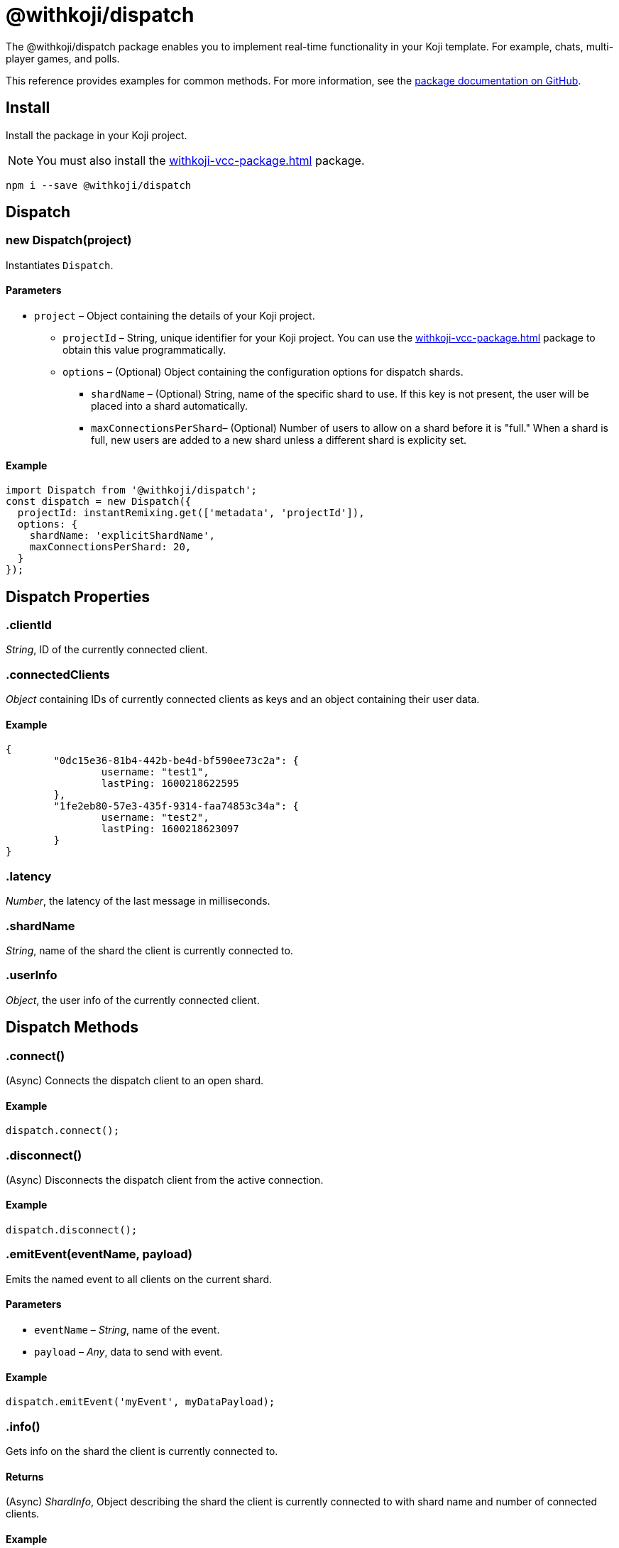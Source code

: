= @withkoji/dispatch
:page-slug: withkoji-dispatch-package

The @withkoji/dispatch package enables you to
//tag::description[]
implement real-time functionality in your Koji template.
//end::description[]
For example, chats, multi-player games, and polls.

This reference provides examples for common methods.
For more information, see the https://github.com/madewithkoji/koji-dispatch[package documentation on GitHub].

== Install

Install the package in your Koji project.

NOTE: You must also install the <<withkoji-vcc-package#>> package.

[source,bash]
npm i --save @withkoji/dispatch

== Dispatch

[.hcode, id="new Dispatch", reftext="new Dispatch"]
=== new Dispatch(project)

Instantiates `Dispatch`.

==== Parameters

* `project` – Object containing the details of your Koji project.
** `projectId` – String, unique identifier for your Koji project.
You can use the <<withkoji-vcc-package#>> package to obtain this value programmatically.
** `options` – (Optional) Object containing the configuration options for dispatch shards.
*** `shardName` – (Optional) String, name of the specific shard to use.
If this key is not present, the user will be placed into a shard automatically.
*** `maxConnectionsPerShard`– (Optional) Number of users to allow on a shard before it is "full."
When a shard is full, new users are added to a new shard unless a different shard is explicity set.

==== Example

[source,javascript]
----
import Dispatch from '@withkoji/dispatch';
const dispatch = new Dispatch({
  projectId: instantRemixing.get(['metadata', 'projectId']),
  options: {
    shardName: 'explicitShardName',
    maxConnectionsPerShard: 20,
  }
});
----

== Dispatch Properties

[.hcode, id=".clientId", reftext="clientId"]
=== .clientId

_String_, ID of the currently connected client.

[.hcode, id=".connectedClients", reftext="connectedClients"]
=== .connectedClients

_Object_ containing IDs of currently connected clients as keys and an object containing their user data.

==== Example
[source,json]
----
{
	"0dc15e36-81b4-442b-be4d-bf590ee73c2a": {
		username: "test1",
		lastPing: 1600218622595
	},
	"1fe2eb80-57e3-435f-9314-faa74853c34a": {
		username: "test2",
		lastPing: 1600218623097
	}
}
----

[.hcode, id=".latency", reftext="latency"]
=== .latency

_Number_, the latency of the last message in milliseconds.

[.hcode, id=".shardName", reftext="shardName"]
=== .shardName

_String_, name of the shard the client is currently connected to.

[.hcode, id=".userInfo", reftext="userInfo"]
=== .userInfo

_Object_, the user info of the currently connected client.

== Dispatch Methods

[.hcode, id=".connect", reftext="connect"]
=== .connect()

(Async) Connects the dispatch client to an open shard.

==== Example

[source,javascript]
dispatch.connect();

[.hcode, id=".disconnect", reftext="disconnect"]
=== .disconnect()

(Async) Disconnects the dispatch client from the active connection. 

==== Example

[source,javascript]
dispatch.disconnect();

[.hcode, id=".emitEvent", reftext="emitEvent"]
=== .emitEvent(eventName, payload)

Emits the named event to all clients on the current shard.

==== Parameters

* `eventName` – _String_, name of the event.
* `payload` – _Any_, data to send with event.

==== Example

[source,javascript]
dispatch.emitEvent('myEvent', myDataPayload);

[.hcode, id=".info", reftext="info"]
=== .info()

Gets info on the shard the client is currently connected to.

==== Returns

(Async) _ShardInfo_, Object describing the shard the client is currently connected to with shard name and number of connected clients.

==== Example

[source,javascript]
----
dispatch.info.then((info) => {
    currentInfo = info;
});
----

[.hcode, id=".on", reftext="on"]
=== .on(eventName, callback)

Sets a callback to listen to a specific event and run when the event is dispatched over the shard.

TIP: For Koji custom events see <<#_dispatch_event, DISPATCH_EVENT>>.

==== Parameters

* `eventName` – _String_, name of the event to subscribe to.
* `callback` – _Callback_, the callback to run when the event is fired.

==== Example

[source,javascript]
dispatch.on('myEvent', myCallbackFunction);

[.hcode, id=".removeEventListener", reftext="removeEventListener"]
=== .removeEventListener(eventName)

Removes listeners from the specified event.

==== Parameters

* `eventName` – _String_, name of the event to remove listeners from.

==== Example

[source,javascript]
dispatch.remveEventListener('myEvent');

[.hcode, id=".setUserInfo", reftext="setUserInfo"]
=== .setUserInfo(userInfo)

Sets the current client's user info for the currently connected shard.

==== Parameters

* `userInfo` – _Any_, the data for user info to set.

==== Example

[source,javascript]
dispatch.setUserInfo({username:"myUsername"});

== DISPATCH_EVENT

Constant holding special event keys for Koji Dispatch.
To subscribe to these events see <<#.on>>.

[.hcode, id="CONNECTED", reftext="CONNECTED"]
=== CONNECTED

The event fired when the current client has successfully connected to a shard.

==== Example

[source,javascript]
----
import Dispatch, { DISPATCH_EVENT } from '@withkoji/dispatch';

const dispatch = new Dispatch({
  projectId: instantRemixing.get(['metadata', 'projectId'])
});

dispatch.connect();

dispatch.on(DISPATCH_EVENT.CONNECTED, ({ clientId, shardName }) => {
	// client has connected to shard
});
----


[.hcode, id="CONNECTED_CLIENTS_CHANGED", reftext="CONNECTED_CLIENTS_CHANGED"]
=== CONNECTED_CLIENTS_CHANGED

The event fired when the list of clients currently connected to the shard changes.

==== Example

[source,javascript]
----
import Dispatch, { DISPATCH_EVENT } from '@withkoji/dispatch';

const dispatch = new Dispatch({
  projectId: instantRemixing.get(['metadata', 'projectId'])
});

dispatch.connect();

dispatch.on(DISPATCH_EVENT.CONNECTED_CLIENTS_CHANGED, ({ connectedClients }) => {
	// connected clients has changed
});
----

== Utils

Koji dispatch includes utility functions to help you build realtime multiplayer games and applications.

[source,javascript]
import { Utils } from '@withkoji/dispatch';

[.hcode, id=".profanity", reftext="profanity"]
=== .profanity(string)

Checks whether a string contains profanity.
This method can be useful for checking usernames or chat content.

==== Parameters

* `string` – String to check.

==== Returns

_Boolean_, indicates whether the specified string contains profanity.

==== Example

[source,javascript]
Utils.profanity('check this string');

[.hcode, id=".filterProfanity", reftext="filterProfanity"]
=== .filterProfanity(string)

Replaces profanity in a string with asterisks.

==== Parameters

* `string` – String to sanitize.

==== Returns

_String_, replaces profanity in the specified string with asterisks.

==== Example

[source,javascript]
Utils.filterProfanity('sanitize this string');

== Related resources

* https://github.com/madewithkoji/koji-dispatch[@withkoji/dispatch on Github]
* <<vote-counter-blueprint#>>